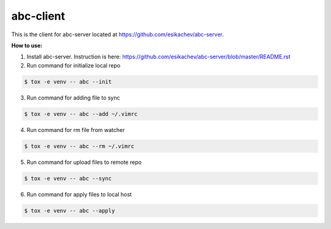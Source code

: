 abc-client
==========

This is the client for abc-server located at https://github.com/esikachev/abc-server.

**How to use:**

1. Install abc-server. Instruction is here: https://github.com/esikachev/abc-server/blob/master/README.rst

2. Run command for initialize local repo

.. sourcecode:: console

    $ tox -e venv -- abc --init
..

3. Run command for adding file to sync

.. sourcecode:: console

    $ tox -e venv -- abc --add ~/.vimrc
..

4. Run command for rm file from watcher

.. sourcecode:: console

    $ tox -e venv -- abc --rm ~/.vimrc
..

5. Run command for upload files to remote repo

.. sourcecode:: console

    $ tox -e venv -- abc --sync
..

6. Run command for apply files to local host

.. sourcecode:: console

    $ tox -e venv -- abc --apply
..

